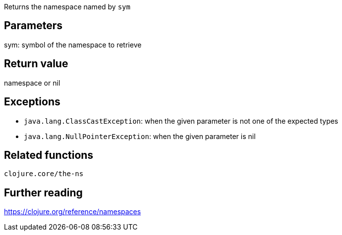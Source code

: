 Returns the namespace named by `sym`

== Parameters
sym: symbol of the namespace to retrieve


== Return value
namespace or nil


== Exceptions
- `java.lang.ClassCastException`: when the given parameter is not one of the expected types
- `java.lang.NullPointerException`: when the given parameter is nil


== Related functions
`clojure.core/the-ns`


== Further reading
https://clojure.org/reference/namespaces
